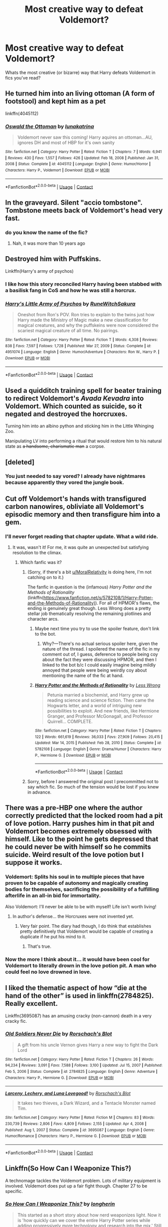 #+TITLE: Most creative way to defeat Voldemort?

* Most creative way to defeat Voldemort?
:PROPERTIES:
:Author: RetroGeek12
:Score: 43
:DateUnix: 1621845218.0
:DateShort: 2021-May-24
:FlairText: Discussion
:END:
Whats the most creative (or bizarre) way that Harry defeats Voldemort in fics you've read?


** He turned him into an living ottoman (A form of footstool) and kept him as a pet

linkffn(4045112)
:PROPERTIES:
:Author: daniboyi
:Score: 34
:DateUnix: 1621846046.0
:DateShort: 2021-May-24
:END:

*** [[https://www.fanfiction.net/s/4045112/1/][*/Oswald the Ottoman/*]] by [[https://www.fanfiction.net/u/199514/lunakatrina][/lunakatrina/]]

#+begin_quote
  Voldemort never saw this coming! Harry aquires an ottoman...AU, ignores DH and most of HBP for it's own sanity
#+end_quote

^{/Site/:} ^{fanfiction.net} ^{*|*} ^{/Category/:} ^{Harry} ^{Potter} ^{*|*} ^{/Rated/:} ^{Fiction} ^{T} ^{*|*} ^{/Chapters/:} ^{7} ^{*|*} ^{/Words/:} ^{6,941} ^{*|*} ^{/Reviews/:} ^{430} ^{*|*} ^{/Favs/:} ^{1,557} ^{*|*} ^{/Follows/:} ^{426} ^{*|*} ^{/Updated/:} ^{Feb} ^{18,} ^{2008} ^{*|*} ^{/Published/:} ^{Jan} ^{31,} ^{2008} ^{*|*} ^{/Status/:} ^{Complete} ^{*|*} ^{/id/:} ^{4045112} ^{*|*} ^{/Language/:} ^{English} ^{*|*} ^{/Genre/:} ^{Humor/Horror} ^{*|*} ^{/Characters/:} ^{Harry} ^{P.,} ^{Voldemort} ^{*|*} ^{/Download/:} ^{[[http://www.ff2ebook.com/old/ffn-bot/index.php?id=4045112&source=ff&filetype=epub][EPUB]]} ^{or} ^{[[http://www.ff2ebook.com/old/ffn-bot/index.php?id=4045112&source=ff&filetype=mobi][MOBI]]}

--------------

*FanfictionBot*^{2.0.0-beta} | [[https://github.com/FanfictionBot/reddit-ffn-bot/wiki/Usage][Usage]] | [[https://www.reddit.com/message/compose?to=tusing][Contact]]
:PROPERTIES:
:Author: FanfictionBot
:Score: 6
:DateUnix: 1621846068.0
:DateShort: 2021-May-24
:END:


** In the graveyard. Silent "accio tombstone". Tombstone meets back of Voldemort's head very fast.
:PROPERTIES:
:Author: Auctor62
:Score: 21
:DateUnix: 1621856672.0
:DateShort: 2021-May-24
:END:

*** do you know the name of the fic?
:PROPERTIES:
:Author: oh-wellau
:Score: 4
:DateUnix: 1621886274.0
:DateShort: 2021-May-25
:END:

**** Nah, it was more than 10 years ago
:PROPERTIES:
:Author: Auctor62
:Score: 2
:DateUnix: 1621927360.0
:DateShort: 2021-May-25
:END:


** Destroyed him with Puffskins.

Linkffn(Harry's army of psychos)
:PROPERTIES:
:Author: LiriStorm
:Score: 14
:DateUnix: 1621859116.0
:DateShort: 2021-May-24
:END:

*** I like how this story reconciled Harry having been stabbed with a basilisk fang in CoS and how he was still a horcrux.
:PROPERTIES:
:Author: ApteryxAustralis
:Score: 4
:DateUnix: 1621880052.0
:DateShort: 2021-May-24
:END:


*** [[https://www.fanfiction.net/s/4951074/1/][*/Harry's Little Army of Psychos/*]] by [[https://www.fanfiction.net/u/1122504/RuneWitchSakura][/RuneWitchSakura/]]

#+begin_quote
  Oneshot from Ron's POV. Ron tries to explain to the twins just how Harry made the Ministry of Magic make a new classification for magical creatures, and why the puffskeins were now considered the scariest magical creature of all time. No pairings.
#+end_quote

^{/Site/:} ^{fanfiction.net} ^{*|*} ^{/Category/:} ^{Harry} ^{Potter} ^{*|*} ^{/Rated/:} ^{Fiction} ^{T} ^{*|*} ^{/Words/:} ^{4,308} ^{*|*} ^{/Reviews/:} ^{838} ^{*|*} ^{/Favs/:} ^{7,597} ^{*|*} ^{/Follows/:} ^{1,728} ^{*|*} ^{/Published/:} ^{Mar} ^{27,} ^{2009} ^{*|*} ^{/Status/:} ^{Complete} ^{*|*} ^{/id/:} ^{4951074} ^{*|*} ^{/Language/:} ^{English} ^{*|*} ^{/Genre/:} ^{Humor/Adventure} ^{*|*} ^{/Characters/:} ^{Ron} ^{W.,} ^{Harry} ^{P.} ^{*|*} ^{/Download/:} ^{[[http://www.ff2ebook.com/old/ffn-bot/index.php?id=4951074&source=ff&filetype=epub][EPUB]]} ^{or} ^{[[http://www.ff2ebook.com/old/ffn-bot/index.php?id=4951074&source=ff&filetype=mobi][MOBI]]}

--------------

*FanfictionBot*^{2.0.0-beta} | [[https://github.com/FanfictionBot/reddit-ffn-bot/wiki/Usage][Usage]] | [[https://www.reddit.com/message/compose?to=tusing][Contact]]
:PROPERTIES:
:Author: FanfictionBot
:Score: 9
:DateUnix: 1621859144.0
:DateShort: 2021-May-24
:END:


** Used a quidditch training spell for beater training to redirect Voldemort's /Avada Kevadra/ into Voldemort. Which counted as suicide, so it negated and destroyed the horcruxes.

Turning him into an albino python and sticking him in the Little Whinging Zoo.

Manipulating LV into performing a ritual that would restore him to his natural state as +a handsome, charismatic man+ a corpse.
:PROPERTIES:
:Author: horrorshowjack
:Score: 14
:DateUnix: 1621878969.0
:DateShort: 2021-May-24
:END:


** [deleted]
:PROPERTIES:
:Score: 27
:DateUnix: 1621845664.0
:DateShort: 2021-May-24
:END:

*** You just needed to say vored? I already have nightmares because apparently they vored the jungle book.
:PROPERTIES:
:Author: Queen_Ares
:Score: 11
:DateUnix: 1621869082.0
:DateShort: 2021-May-24
:END:


** Cut off Voldemort's hands with transfigured carbon nanowires, obliviate all Voldemort's episodic memory and then transfigure him into a gem.
:PROPERTIES:
:Author: MoralRelativity
:Score: 40
:DateUnix: 1621854255.0
:DateShort: 2021-May-24
:END:

*** I'll never forget reading that chapter update. What a wild ride.
:PROPERTIES:
:Author: ReasonableCost4610
:Score: 15
:DateUnix: 1621855700.0
:DateShort: 2021-May-24
:END:

**** It was, wasn't it! For me, it was quite an unexpected but satisfying resolution to the climax.
:PROPERTIES:
:Author: MoralRelativity
:Score: 7
:DateUnix: 1621856259.0
:DateShort: 2021-May-24
:END:

***** Which fanfic was it?
:PROPERTIES:
:Author: Aardwarkthe2nd
:Score: 6
:DateUnix: 1621856428.0
:DateShort: 2021-May-24
:END:

****** (Sorry, if there's a bit [[/u/MoralRelativity][u/MoralRelativity]] is doing here, I'm not catching on to it.)

The fanfic in question is the (infamous) /Harry Potter and the Methods of Rationality/ (linkffn([[https://www.fanfiction.net/s/5782108/1/Harry-Potter-and-the-Methods-of-Rationality)]]). For all of HPMOR's flaws, the ending /is/ genuinely great though. Less Wrong does a pretty stellar job thematically resolving the remaining plotlines and character arcs.
:PROPERTIES:
:Author: LaMermeladaDeMoras
:Score: 6
:DateUnix: 1621857924.0
:DateShort: 2021-May-24
:END:

******* Maybe next time you try to use the spoiler feature, don't link to the bot.
:PROPERTIES:
:Author: greatandmodest
:Score: 6
:DateUnix: 1621858681.0
:DateShort: 2021-May-24
:END:

******** Why?---There's no actual serious spoiler here, given the nature of the thread. I spoilered the name of the fic in my comment out of, I guess, deference to people being coy about the fact they were discussing HPMOR, and then I linked to the bot b/c I could easily imagine being mildly annoyed that people were being weirdly coy about mentioning the name of the fic at hand.
:PROPERTIES:
:Author: LaMermeladaDeMoras
:Score: 6
:DateUnix: 1621888628.0
:DateShort: 2021-May-25
:END:


******* [[https://www.fanfiction.net/s/5782108/1/][*/Harry Potter and the Methods of Rationality/*]] by [[https://www.fanfiction.net/u/2269863/Less-Wrong][/Less Wrong/]]

#+begin_quote
  Petunia married a biochemist, and Harry grew up reading science and science fiction. Then came the Hogwarts letter, and a world of intriguing new possibilities to exploit. And new friends, like Hermione Granger, and Professor McGonagall, and Professor Quirrell... COMPLETE.
#+end_quote

^{/Site/:} ^{fanfiction.net} ^{*|*} ^{/Category/:} ^{Harry} ^{Potter} ^{*|*} ^{/Rated/:} ^{Fiction} ^{T} ^{*|*} ^{/Chapters/:} ^{122} ^{*|*} ^{/Words/:} ^{661,619} ^{*|*} ^{/Reviews/:} ^{36,033} ^{*|*} ^{/Favs/:} ^{27,909} ^{*|*} ^{/Follows/:} ^{20,415} ^{*|*} ^{/Updated/:} ^{Mar} ^{14,} ^{2015} ^{*|*} ^{/Published/:} ^{Feb} ^{28,} ^{2010} ^{*|*} ^{/Status/:} ^{Complete} ^{*|*} ^{/id/:} ^{5782108} ^{*|*} ^{/Language/:} ^{English} ^{*|*} ^{/Genre/:} ^{Drama/Humor} ^{*|*} ^{/Characters/:} ^{Harry} ^{P.,} ^{Hermione} ^{G.} ^{*|*} ^{/Download/:} ^{[[http://www.ff2ebook.com/old/ffn-bot/index.php?id=5782108&source=ff&filetype=epub][EPUB]]} ^{or} ^{[[http://www.ff2ebook.com/old/ffn-bot/index.php?id=5782108&source=ff&filetype=mobi][MOBI]]}

--------------

*FanfictionBot*^{2.0.0-beta} | [[https://github.com/FanfictionBot/reddit-ffn-bot/wiki/Usage][Usage]] | [[https://www.reddit.com/message/compose?to=tusing][Contact]]
:PROPERTIES:
:Author: FanfictionBot
:Score: 1
:DateUnix: 1621857942.0
:DateShort: 2021-May-24
:END:


****** Sorry, before I answered the original post I precommitted not to say which fic. So much of the tension would be lost if you knew in advance.
:PROPERTIES:
:Author: MoralRelativity
:Score: 1
:DateUnix: 1621856607.0
:DateShort: 2021-May-24
:END:


** There was a pre-HBP one where the author correctly predicted that the locked room had a pit of love potion. Harry pushes him in that pit and Voldemort becomes extremely obsessed with himself. Like to the point he gets depressed that he could never be with himself so he commits suicide. Weird result of the love potion but I suppose it works.
:PROPERTIES:
:Author: I_love_DPs
:Score: 6
:DateUnix: 1621867257.0
:DateShort: 2021-May-24
:END:

*** Voldemort: Splits his soul in to multiple pieces that have proven to be capable of autonomy and magically creating bodies for themselves, sacrificing the possibility of a fulfilling afterlife in an all-in bid for immortality.

Also Voldemort: I'll never be able to be with myself! Life isn't worth living!
:PROPERTIES:
:Author: stops_to_think
:Score: 7
:DateUnix: 1621876130.0
:DateShort: 2021-May-24
:END:

**** In author's defense... the Horcruxes were not invented yet.
:PROPERTIES:
:Author: I_love_DPs
:Score: 2
:DateUnix: 1621877112.0
:DateShort: 2021-May-24
:END:

***** Very fair point. The diary had though, I do think that establishes pretty definitively that Voldemort would be capable of creating a duplicate if he put his mind to it.
:PROPERTIES:
:Author: stops_to_think
:Score: 3
:DateUnix: 1621878136.0
:DateShort: 2021-May-24
:END:

****** That's true.
:PROPERTIES:
:Author: I_love_DPs
:Score: 3
:DateUnix: 1621878217.0
:DateShort: 2021-May-24
:END:


*** Now the more I think about it... it would have been cool for Voldemort to literally drown in the love potion pit. A man who could feel no love drowned in love.
:PROPERTIES:
:Author: I_love_DPs
:Score: 6
:DateUnix: 1621884899.0
:DateShort: 2021-May-25
:END:


** I liked the thematic aspect of how “die at the hand of the other” is used in linkffn(2784825). Really excellent.

Linkffn(3695087) has an amusing cracky (non-cannon) death in a very cracky fic.
:PROPERTIES:
:Author: nescienceescape
:Score: 4
:DateUnix: 1621866127.0
:DateShort: 2021-May-24
:END:

*** [[https://www.fanfiction.net/s/2784825/1/][*/Old Soldiers Never Die/*]] by [[https://www.fanfiction.net/u/686093/Rorschach-s-Blot][/Rorschach's Blot/]]

#+begin_quote
  A gift from his uncle Vernon gives Harry a new way to fight the Dark Lord
#+end_quote

^{/Site/:} ^{fanfiction.net} ^{*|*} ^{/Category/:} ^{Harry} ^{Potter} ^{*|*} ^{/Rated/:} ^{Fiction} ^{T} ^{*|*} ^{/Chapters/:} ^{26} ^{*|*} ^{/Words/:} ^{94,234} ^{*|*} ^{/Reviews/:} ^{3,091} ^{*|*} ^{/Favs/:} ^{7,588} ^{*|*} ^{/Follows/:} ^{3,100} ^{*|*} ^{/Updated/:} ^{Jul} ^{15,} ^{2007} ^{*|*} ^{/Published/:} ^{Feb} ^{5,} ^{2006} ^{*|*} ^{/Status/:} ^{Complete} ^{*|*} ^{/id/:} ^{2784825} ^{*|*} ^{/Language/:} ^{English} ^{*|*} ^{/Genre/:} ^{Adventure} ^{*|*} ^{/Characters/:} ^{Harry} ^{P.,} ^{Hermione} ^{G.} ^{*|*} ^{/Download/:} ^{[[http://www.ff2ebook.com/old/ffn-bot/index.php?id=2784825&source=ff&filetype=epub][EPUB]]} ^{or} ^{[[http://www.ff2ebook.com/old/ffn-bot/index.php?id=2784825&source=ff&filetype=mobi][MOBI]]}

--------------

[[https://www.fanfiction.net/s/3695087/1/][*/Larceny, Lechery, and Luna Lovegood!/*]] by [[https://www.fanfiction.net/u/686093/Rorschach-s-Blot][/Rorschach's Blot/]]

#+begin_quote
  It takes two thieves, a Dark Wizard, and a Tentacle Monster named Tim.
#+end_quote

^{/Site/:} ^{fanfiction.net} ^{*|*} ^{/Category/:} ^{Harry} ^{Potter} ^{*|*} ^{/Rated/:} ^{Fiction} ^{M} ^{*|*} ^{/Chapters/:} ^{83} ^{*|*} ^{/Words/:} ^{230,739} ^{*|*} ^{/Reviews/:} ^{2,806} ^{*|*} ^{/Favs/:} ^{4,809} ^{*|*} ^{/Follows/:} ^{2,155} ^{*|*} ^{/Updated/:} ^{Apr} ^{4,} ^{2008} ^{*|*} ^{/Published/:} ^{Aug} ^{1,} ^{2007} ^{*|*} ^{/Status/:} ^{Complete} ^{*|*} ^{/id/:} ^{3695087} ^{*|*} ^{/Language/:} ^{English} ^{*|*} ^{/Genre/:} ^{Humor/Romance} ^{*|*} ^{/Characters/:} ^{Harry} ^{P.,} ^{Hermione} ^{G.} ^{*|*} ^{/Download/:} ^{[[http://www.ff2ebook.com/old/ffn-bot/index.php?id=3695087&source=ff&filetype=epub][EPUB]]} ^{or} ^{[[http://www.ff2ebook.com/old/ffn-bot/index.php?id=3695087&source=ff&filetype=mobi][MOBI]]}

--------------

*FanfictionBot*^{2.0.0-beta} | [[https://github.com/FanfictionBot/reddit-ffn-bot/wiki/Usage][Usage]] | [[https://www.reddit.com/message/compose?to=tusing][Contact]]
:PROPERTIES:
:Author: FanfictionBot
:Score: 1
:DateUnix: 1621866151.0
:DateShort: 2021-May-24
:END:


** Linkffn(So How Can I Weaponize This?)

A technomage tackles the Voldemort problem. Lots of military equipment is involved. Voldemort does put up a fair fight though. Chapter 27 to be specific.
:PROPERTIES:
:Author: xshadowfax
:Score: 4
:DateUnix: 1621869920.0
:DateShort: 2021-May-24
:END:

*** [[https://www.fanfiction.net/s/11691332/1/][*/So How Can I Weaponize This?/*]] by [[https://www.fanfiction.net/u/5290344/longherin][/longherin/]]

#+begin_quote
  This started as a short story about how nerd weaponizes light. Now it is 'how quickly can we cover the entire Harry Potter series while adding progressively more technology and research into the mix.' Still a stupid story for the sake of stupid stories, though. Enjoy
#+end_quote

^{/Site/:} ^{fanfiction.net} ^{*|*} ^{/Category/:} ^{Harry} ^{Potter} ^{*|*} ^{/Rated/:} ^{Fiction} ^{M} ^{*|*} ^{/Chapters/:} ^{27} ^{*|*} ^{/Words/:} ^{138,284} ^{*|*} ^{/Reviews/:} ^{489} ^{*|*} ^{/Favs/:} ^{1,386} ^{*|*} ^{/Follows/:} ^{1,318} ^{*|*} ^{/Updated/:} ^{Dec} ^{24,} ^{2018} ^{*|*} ^{/Published/:} ^{Dec} ^{26,} ^{2015} ^{*|*} ^{/Status/:} ^{Complete} ^{*|*} ^{/id/:} ^{11691332} ^{*|*} ^{/Language/:} ^{English} ^{*|*} ^{/Genre/:} ^{Humor} ^{*|*} ^{/Characters/:} ^{OC} ^{*|*} ^{/Download/:} ^{[[http://www.ff2ebook.com/old/ffn-bot/index.php?id=11691332&source=ff&filetype=epub][EPUB]]} ^{or} ^{[[http://www.ff2ebook.com/old/ffn-bot/index.php?id=11691332&source=ff&filetype=mobi][MOBI]]}

--------------

*FanfictionBot*^{2.0.0-beta} | [[https://github.com/FanfictionBot/reddit-ffn-bot/wiki/Usage][Usage]] | [[https://www.reddit.com/message/compose?to=tusing][Contact]]
:PROPERTIES:
:Author: FanfictionBot
:Score: 2
:DateUnix: 1621869946.0
:DateShort: 2021-May-24
:END:


** In A Wand for Skitter linkffn(13220537), he got stuck in a time loop right in the middle of the Great Hall.

In Inspected By No 13 linkffn(10485934) he got red-taped to death.
:PROPERTIES:
:Author: pm-me-your-nenen
:Score: 8
:DateUnix: 1621847330.0
:DateShort: 2021-May-24
:END:

*** [[https://www.fanfiction.net/s/13220537/1/][*/A Wand for Skitter/*]] by [[https://www.fanfiction.net/u/1541014/ShayneT][/ShayneT/]]

#+begin_quote
  Waking in the body of a murdered child, Taylor Hebert, once a super villain and later a super hero must discover who has been killing muggleborns while being forced to go to Hogwarts, among groups who are the most likely suspects.
#+end_quote

^{/Site/:} ^{fanfiction.net} ^{*|*} ^{/Category/:} ^{Harry} ^{Potter} ^{+} ^{Worm} ^{Crossover} ^{*|*} ^{/Rated/:} ^{Fiction} ^{T} ^{*|*} ^{/Chapters/:} ^{121} ^{*|*} ^{/Words/:} ^{359,078} ^{*|*} ^{/Reviews/:} ^{4,622} ^{*|*} ^{/Favs/:} ^{2,962} ^{*|*} ^{/Follows/:} ^{2,711} ^{*|*} ^{/Updated/:} ^{Feb} ^{21,} ^{2020} ^{*|*} ^{/Published/:} ^{Feb} ^{28,} ^{2019} ^{*|*} ^{/Status/:} ^{Complete} ^{*|*} ^{/id/:} ^{13220537} ^{*|*} ^{/Language/:} ^{English} ^{*|*} ^{/Genre/:} ^{Fantasy/Suspense} ^{*|*} ^{/Download/:} ^{[[http://www.ff2ebook.com/old/ffn-bot/index.php?id=13220537&source=ff&filetype=epub][EPUB]]} ^{or} ^{[[http://www.ff2ebook.com/old/ffn-bot/index.php?id=13220537&source=ff&filetype=mobi][MOBI]]}

--------------

[[https://www.fanfiction.net/s/10485934/1/][*/Inspected By No 13/*]] by [[https://www.fanfiction.net/u/1298529/Clell65619][/Clell65619/]]

#+begin_quote
  When he learns that flying anywhere near a Dragon is a recipe for suicide, Harry tries a last minute change of tactics, one designed to use the power of the Bureaucracy forcing him to compete against itself. Little does he know that his solution is its own kind of trap.
#+end_quote

^{/Site/:} ^{fanfiction.net} ^{*|*} ^{/Category/:} ^{Harry} ^{Potter} ^{*|*} ^{/Rated/:} ^{Fiction} ^{T} ^{*|*} ^{/Chapters/:} ^{3} ^{*|*} ^{/Words/:} ^{18,472} ^{*|*} ^{/Reviews/:} ^{1,548} ^{*|*} ^{/Favs/:} ^{9,558} ^{*|*} ^{/Follows/:} ^{3,743} ^{*|*} ^{/Updated/:} ^{Aug} ^{20,} ^{2014} ^{*|*} ^{/Published/:} ^{Jun} ^{26,} ^{2014} ^{*|*} ^{/Status/:} ^{Complete} ^{*|*} ^{/id/:} ^{10485934} ^{*|*} ^{/Language/:} ^{English} ^{*|*} ^{/Genre/:} ^{Humor/Parody} ^{*|*} ^{/Download/:} ^{[[http://www.ff2ebook.com/old/ffn-bot/index.php?id=10485934&source=ff&filetype=epub][EPUB]]} ^{or} ^{[[http://www.ff2ebook.com/old/ffn-bot/index.php?id=10485934&source=ff&filetype=mobi][MOBI]]}

--------------

*FanfictionBot*^{2.0.0-beta} | [[https://github.com/FanfictionBot/reddit-ffn-bot/wiki/Usage][Usage]] | [[https://www.reddit.com/message/compose?to=tusing][Contact]]
:PROPERTIES:
:Author: FanfictionBot
:Score: 5
:DateUnix: 1621847354.0
:DateShort: 2021-May-24
:END:


*** Yeah, that was one of my favorites too. The battle up to then was super epic too.
:PROPERTIES:
:Author: berkeleyjake
:Score: 2
:DateUnix: 1621872187.0
:DateShort: 2021-May-24
:END:


** Seeing someone comment about LL&LL reminded me of the fic it helped inspire, linkffn(Faery Heroes by Silently Watches). Harry and company beat Voldemort via a closed time loop with a time-turner. Then instead of killing him they hand him over to the Fae Queen, who calls up the Wild Hunt to play with her new toy.

Does unleashing his violent psycho of a girlfriend on Voldemort count? Because "Adorable Violence" by CloudZen is a fic I tend to recommend at every opportunity.
:PROPERTIES:
:Author: WhosThisGeek
:Score: 3
:DateUnix: 1621871322.0
:DateShort: 2021-May-24
:END:

*** [[https://www.fanfiction.net/s/8233288/1/][*/Faery Heroes/*]] by [[https://www.fanfiction.net/u/4036441/Silently-Watches][/Silently Watches/]]

#+begin_quote
  Response to Paladeus's challenge "Champions of Lilith". Harry, Hermione, and Luna get a chance to travel back in time and prevent the hell that England became under Voldemort's rule, and maybe line their pockets while they're at it. Lunar Harmony; plenty of innuendo, dark humor, some bashing included; manipulative!Dumbles; jerk!Snape; bad!Molly, Ron, Ginny
#+end_quote

^{/Site/:} ^{fanfiction.net} ^{*|*} ^{/Category/:} ^{Harry} ^{Potter} ^{*|*} ^{/Rated/:} ^{Fiction} ^{M} ^{*|*} ^{/Chapters/:} ^{50} ^{*|*} ^{/Words/:} ^{245,545} ^{*|*} ^{/Reviews/:} ^{6,553} ^{*|*} ^{/Favs/:} ^{13,489} ^{*|*} ^{/Follows/:} ^{8,926} ^{*|*} ^{/Updated/:} ^{Jul} ^{24,} ^{2014} ^{*|*} ^{/Published/:} ^{Jun} ^{19,} ^{2012} ^{*|*} ^{/Status/:} ^{Complete} ^{*|*} ^{/id/:} ^{8233288} ^{*|*} ^{/Language/:} ^{English} ^{*|*} ^{/Genre/:} ^{Adventure/Humor} ^{*|*} ^{/Characters/:} ^{<Harry} ^{P.,} ^{Hermione} ^{G.,} ^{Luna} ^{L.>} ^{*|*} ^{/Download/:} ^{[[http://www.ff2ebook.com/old/ffn-bot/index.php?id=8233288&source=ff&filetype=epub][EPUB]]} ^{or} ^{[[http://www.ff2ebook.com/old/ffn-bot/index.php?id=8233288&source=ff&filetype=mobi][MOBI]]}

--------------

*FanfictionBot*^{2.0.0-beta} | [[https://github.com/FanfictionBot/reddit-ffn-bot/wiki/Usage][Usage]] | [[https://www.reddit.com/message/compose?to=tusing][Contact]]
:PROPERTIES:
:Author: FanfictionBot
:Score: 2
:DateUnix: 1621871351.0
:DateShort: 2021-May-24
:END:


** It's not in a fic, but I have had a few ideas I don't quite know how to work into a story. One is to encase an immortal Voldemort into an iron sarcophagus/box (to weaken or negate his magical abilities) that is then taken by ship and dumped overboard above the Challenger Deep.

Another idea is to have Harry weaponize portkeys and have one send Voldemort to the wreckage of the Titanic.
:PROPERTIES:
:Author: twistedmic
:Score: 7
:DateUnix: 1621847885.0
:DateShort: 2021-May-24
:END:

*** In linkffn(honestly harry) they weaponize accio by summoning various body parts as well as weaponizing the fidelius charm to neutralize Voldemort and co and make them think if they don't turn themselves in they'll die
:PROPERTIES:
:Author: randomredditor12345
:Score: 5
:DateUnix: 1621868364.0
:DateShort: 2021-May-24
:END:

**** [[https://www.fanfiction.net/s/9901496/1/][*/Honestly, Harry!/*]] by [[https://www.fanfiction.net/u/4792889/AvalonianDream][/AvalonianDream/]]

#+begin_quote
  Harry and Hermione exploit various aspects of magic as defined in fanfiction to achieve tremendous succes in stupidly easy ways.
#+end_quote

^{/Site/:} ^{fanfiction.net} ^{*|*} ^{/Category/:} ^{Harry} ^{Potter} ^{*|*} ^{/Rated/:} ^{Fiction} ^{K+} ^{*|*} ^{/Chapters/:} ^{3} ^{*|*} ^{/Words/:} ^{5,804} ^{*|*} ^{/Reviews/:} ^{205} ^{*|*} ^{/Favs/:} ^{1,747} ^{*|*} ^{/Follows/:} ^{1,392} ^{*|*} ^{/Updated/:} ^{Jan} ^{12,} ^{2014} ^{*|*} ^{/Published/:} ^{Dec} ^{5,} ^{2013} ^{*|*} ^{/id/:} ^{9901496} ^{*|*} ^{/Language/:} ^{English} ^{*|*} ^{/Genre/:} ^{Humor/Parody} ^{*|*} ^{/Characters/:} ^{Harry} ^{P.,} ^{Hermione} ^{G.} ^{*|*} ^{/Download/:} ^{[[http://www.ff2ebook.com/old/ffn-bot/index.php?id=9901496&source=ff&filetype=epub][EPUB]]} ^{or} ^{[[http://www.ff2ebook.com/old/ffn-bot/index.php?id=9901496&source=ff&filetype=mobi][MOBI]]}

--------------

*FanfictionBot*^{2.0.0-beta} | [[https://github.com/FanfictionBot/reddit-ffn-bot/wiki/Usage][Usage]] | [[https://www.reddit.com/message/compose?to=tusing][Contact]]
:PROPERTIES:
:Author: FanfictionBot
:Score: 3
:DateUnix: 1621868387.0
:DateShort: 2021-May-24
:END:


*** Your first idea kinda reminds me about bloodbound book 2
:PROPERTIES:
:Author: lucifer007737
:Score: 3
:DateUnix: 1621855044.0
:DateShort: 2021-May-24
:END:


*** There was a story a long time ago that did something like that although it was an evil Dumbledore who had invented a spell that allowed the caster to temporarily switch bodies with a target, but if the body of the target died while being inhabited by the caster they would both die. And because Dumbledore was such an unstoppable force, Harry's solution was to cast that spell on him, apparate himself on the moon at the exact time that by the spell would be broken Dumbledore would be about to die.
:PROPERTIES:
:Author: I_love_DPs
:Score: 1
:DateUnix: 1621877509.0
:DateShort: 2021-May-24
:END:


** By following (or rather not) Public Service Film Number 42, Paragraph Six in “Seeing Death Eaters” by losthpfanficwriter linkffn(9403899).
:PROPERTIES:
:Author: ceplma
:Score: 2
:DateUnix: 1621860941.0
:DateShort: 2021-May-24
:END:

*** [[https://www.fanfiction.net/s/9403899/1/][*/Seeing Death Eaters/*]] by [[https://www.fanfiction.net/u/2934732/losthpfanficwriter][/losthpfanficwriter/]]

#+begin_quote
  Harry is transported to a graveyard following the Third Task of the Tournament, and finds a creative solution to survive the fight with Voldemort and his minions.
#+end_quote

^{/Site/:} ^{fanfiction.net} ^{*|*} ^{/Category/:} ^{Harry} ^{Potter} ^{+} ^{Monty} ^{Python} ^{Crossover} ^{*|*} ^{/Rated/:} ^{Fiction} ^{T} ^{*|*} ^{/Words/:} ^{968} ^{*|*} ^{/Reviews/:} ^{84} ^{*|*} ^{/Favs/:} ^{692} ^{*|*} ^{/Follows/:} ^{194} ^{*|*} ^{/Published/:} ^{Jun} ^{18,} ^{2013} ^{*|*} ^{/Status/:} ^{Complete} ^{*|*} ^{/id/:} ^{9403899} ^{*|*} ^{/Language/:} ^{English} ^{*|*} ^{/Genre/:} ^{Humor/Parody} ^{*|*} ^{/Characters/:} ^{Harry} ^{P.,} ^{Voldemort} ^{*|*} ^{/Download/:} ^{[[http://www.ff2ebook.com/old/ffn-bot/index.php?id=9403899&source=ff&filetype=epub][EPUB]]} ^{or} ^{[[http://www.ff2ebook.com/old/ffn-bot/index.php?id=9403899&source=ff&filetype=mobi][MOBI]]}

--------------

*FanfictionBot*^{2.0.0-beta} | [[https://github.com/FanfictionBot/reddit-ffn-bot/wiki/Usage][Usage]] | [[https://www.reddit.com/message/compose?to=tusing][Contact]]
:PROPERTIES:
:Author: FanfictionBot
:Score: 1
:DateUnix: 1621860961.0
:DateShort: 2021-May-24
:END:


** Honestly, I know that fic is cursed and we generally pretend it doesn't exist, but in Methods of Rationality he sliced him apart with steel thread then obliterated his mind with a miscast Obliviate and spent a decade building an apparition-friendly spacesuit for Moody so he could stab the Voyager probe; that's a lot.
:PROPERTIES:
:Author: tirrene
:Score: 2
:DateUnix: 1621870117.0
:DateShort: 2021-May-24
:END:

*** Why is it considered "cursed?" I've never read it, nor have I heard of it, and looking it up now, I feel like I've missed something. I've read literally hundreds of fics. How tf did I miss this??!
:PROPERTIES:
:Author: Noble_House_Of_Black
:Score: 2
:DateUnix: 1621890445.0
:DateShort: 2021-May-25
:END:

**** It's a pretty good fic, but the author is obviously very... Well, stuck up his own ass. Harry acts like an author insert instead of a little kid, is always better and smarter than everyone else, and literally manages to break what are described as two fundamental rules of magic simply by deciding they don't apply to him. It's awesome, but it's mondo dumb.

Also the author apparently runs a cult now?
:PROPERTIES:
:Author: tirrene
:Score: 2
:DateUnix: 1621892140.0
:DateShort: 2021-May-25
:END:


*** Wait, this actually happened in the fic? It's like the most followed HP fanfic on fanfiction.net how
:PROPERTIES:
:Author: Onyxeye03
:Score: 1
:DateUnix: 1621881447.0
:DateShort: 2021-May-24
:END:

**** Yeah. The fic was weirdly pretentious and honestly kinda dumb but it has my utmost recommendation, it's great. Let none tell you otherwise.
:PROPERTIES:
:Author: tirrene
:Score: 1
:DateUnix: 1621890096.0
:DateShort: 2021-May-25
:END:

***** So it's bad but you like it anyway
:PROPERTIES:
:Author: Onyxeye03
:Score: 3
:DateUnix: 1621891228.0
:DateShort: 2021-May-25
:END:


** Tell vulkan that he needs a hug
:PROPERTIES:
:Author: LetterheadRough4643
:Score: 2
:DateUnix: 1621871185.0
:DateShort: 2021-May-24
:END:


** Driving into him with an eighteen-wheeler, then setting the whole thing on fire.
:PROPERTIES:
:Author: Nyetbyte
:Score: 2
:DateUnix: 1621875683.0
:DateShort: 2021-May-24
:END:


** In my aunt is an ai (harry potter/portal) gladoa turn's him into a potato
:PROPERTIES:
:Author: LetterheadRough4643
:Score: 2
:DateUnix: 1621879347.0
:DateShort: 2021-May-24
:END:


** Can't remember the name sorry, but there's one where in the graveyard scene harry hotswaps his blood with sewer water; the bone of the father was a transfigured poo(yep) and the rat('s?) hands seals the deal.

such was the rise of the TuRd Lord
:PROPERTIES:
:Author: BloodMst
:Score: 2
:DateUnix: 1621898388.0
:DateShort: 2021-May-25
:END:


** Not Voldemort, it's post-war, but I loved Chopping Wood by Dorothea Greengrass. [[https://www.fanfiction.net/s/13576920/1/Chopping-Wood]]
:PROPERTIES:
:Author: OldMarvelRPGFan
:Score: 4
:DateUnix: 1621859751.0
:DateShort: 2021-May-24
:END:


** shot him with a gun
:PROPERTIES:
:Author: KFC_Junior
:Score: 1
:DateUnix: 1621847949.0
:DateShort: 2021-May-24
:END:


** Transfiguring Voldemort into an angry ottoman. [[https://m.fanfiction.net/s/4045112/1/Oswald-the-Ottoman]]

Also Make a Wish: "Dear room of requirement, may I please have Voldemort's head on a platter?" [[https://m.fanfiction.net/s/2318355/1/Make-A-Wish]]
:PROPERTIES:
:Author: bleeb90
:Score: 1
:DateUnix: 1621871133.0
:DateShort: 2021-May-24
:END:


** [[https://jilliancares.tumblr.com/post/182334825027/i-had-a-dream-where-harry-and-ron-killed-voldemort]]

Not a fic but honestly if someone chose to write this I'd read it
:PROPERTIES:
:Author: idxsemtexboom
:Score: 1
:DateUnix: 1621900347.0
:DateShort: 2021-May-25
:END:


** [deleted]
:PROPERTIES:
:Score: 1
:DateUnix: 1621872078.0
:DateShort: 2021-May-24
:END:

*** [[https://www.fanfiction.net/s/13220537/1/][*/A Wand for Skitter/*]] by [[https://www.fanfiction.net/u/1541014/ShayneT][/ShayneT/]]

#+begin_quote
  Waking in the body of a murdered child, Taylor Hebert, once a super villain and later a super hero must discover who has been killing muggleborns while being forced to go to Hogwarts, among groups who are the most likely suspects.
#+end_quote

^{/Site/:} ^{fanfiction.net} ^{*|*} ^{/Category/:} ^{Harry} ^{Potter} ^{+} ^{Worm} ^{Crossover} ^{*|*} ^{/Rated/:} ^{Fiction} ^{T} ^{*|*} ^{/Chapters/:} ^{121} ^{*|*} ^{/Words/:} ^{359,078} ^{*|*} ^{/Reviews/:} ^{4,622} ^{*|*} ^{/Favs/:} ^{2,962} ^{*|*} ^{/Follows/:} ^{2,711} ^{*|*} ^{/Updated/:} ^{Feb} ^{21,} ^{2020} ^{*|*} ^{/Published/:} ^{Feb} ^{28,} ^{2019} ^{*|*} ^{/Status/:} ^{Complete} ^{*|*} ^{/id/:} ^{13220537} ^{*|*} ^{/Language/:} ^{English} ^{*|*} ^{/Genre/:} ^{Fantasy/Suspense} ^{*|*} ^{/Download/:} ^{[[http://www.ff2ebook.com/old/ffn-bot/index.php?id=13220537&source=ff&filetype=epub][EPUB]]} ^{or} ^{[[http://www.ff2ebook.com/old/ffn-bot/index.php?id=13220537&source=ff&filetype=mobi][MOBI]]}

--------------

*FanfictionBot*^{2.0.0-beta} | [[https://github.com/FanfictionBot/reddit-ffn-bot/wiki/Usage][Usage]] | [[https://www.reddit.com/message/compose?to=tusing][Contact]]
:PROPERTIES:
:Author: FanfictionBot
:Score: 1
:DateUnix: 1621872100.0
:DateShort: 2021-May-24
:END:


** Poured Draught of Living Death down his throat and locking him in a time vault
:PROPERTIES:
:Author: berkeleyjake
:Score: 1
:DateUnix: 1621872134.0
:DateShort: 2021-May-24
:END:


** I was thinking a few weeks ago why anyone never tries to give him full amnesia. No memory. He literally won't know anything about magic, horcruxes, Harry Potter or world domination anymore.

Never read about it though so that absolutely doesn't answer the question.
:PROPERTIES:
:Author: heartlessloft
:Score: 1
:DateUnix: 1621876063.0
:DateShort: 2021-May-24
:END:

*** "Harry Potter, Self-Insert" tries a memory wipe, through it doesn't work: linkao3([[https://archiveofourown.org/works/22559575/chapters/57819646]])
:PROPERTIES:
:Author: davidwelch158
:Score: 2
:DateUnix: 1621883265.0
:DateShort: 2021-May-24
:END:

**** [[https://archiveofourown.org/works/22559575][*/Harry Potter, Self-Insert/*]] by [[https://www.archiveofourown.org/users/15Redstones/pseuds/15Redstones][/15Redstones/]]

#+begin_quote
  I am a fanfic writer, and now I'm suddenly Harry Potter.How did I get here? No idea.Is there a way back? Probably not.Do I have a chance against that genocidal maniac trying to kill me? Maybe.
#+end_quote

^{/Site/:} ^{Archive} ^{of} ^{Our} ^{Own} ^{*|*} ^{/Fandom/:} ^{Harry} ^{Potter} ^{-} ^{J.} ^{K.} ^{Rowling} ^{*|*} ^{/Published/:} ^{2020-02-04} ^{*|*} ^{/Updated/:} ^{2021-02-27} ^{*|*} ^{/Words/:} ^{43484} ^{*|*} ^{/Chapters/:} ^{23/?} ^{*|*} ^{/Comments/:} ^{50} ^{*|*} ^{/Kudos/:} ^{269} ^{*|*} ^{/Bookmarks/:} ^{93} ^{*|*} ^{/Hits/:} ^{7860} ^{*|*} ^{/ID/:} ^{22559575} ^{*|*} ^{/Download/:} ^{[[https://archiveofourown.org/downloads/22559575/Harry%20Potter%20Self-Insert.epub?updated_at=1614466924][EPUB]]} ^{or} ^{[[https://archiveofourown.org/downloads/22559575/Harry%20Potter%20Self-Insert.mobi?updated_at=1614466924][MOBI]]}

--------------

*FanfictionBot*^{2.0.0-beta} | [[https://github.com/FanfictionBot/reddit-ffn-bot/wiki/Usage][Usage]] | [[https://www.reddit.com/message/compose?to=tusing][Contact]]
:PROPERTIES:
:Author: FanfictionBot
:Score: 0
:DateUnix: 1621883284.0
:DateShort: 2021-May-24
:END:


*** The fic where Gilderoy Lockhart adopts Harry does something similar.
:PROPERTIES:
:Author: Cat-a-phone
:Score: 1
:DateUnix: 1621878249.0
:DateShort: 2021-May-24
:END:


** Care Bears. “Care Bear Stare!” Send all the love and it works. Lol. I found it creative and hilarious. 😂
:PROPERTIES:
:Author: museoasis30
:Score: 1
:DateUnix: 1621883723.0
:DateShort: 2021-May-24
:END:


** Was shot by so many tranquilizers that were stolen from a zoo he kinda just turned to goo in a gross sense
:PROPERTIES:
:Author: COTwild
:Score: 1
:DateUnix: 1621894529.0
:DateShort: 2021-May-25
:END:


** Was shot by so many tranquilizers that were stolen from a zoo he kinda just turned to goo while he was asleep
:PROPERTIES:
:Author: COTwild
:Score: 1
:DateUnix: 1621894555.0
:DateShort: 2021-May-25
:END:


** Well...not killing him per se, but more like eliminating his current sense of being.

Just Obliviating him completely to where he doesn't even remember his own personal history, let alone his name.

And teaching him to be better.

Therefore you 'Kill' Voldemort, but Tom Riddle Jr. has a chance to live.
:PROPERTIES:
:Author: A-Randomfatdude
:Score: 1
:DateUnix: 1621896107.0
:DateShort: 2021-May-25
:END:


** There's one where he got run over by a bus.
:PROPERTIES:
:Author: LSMediator
:Score: 1
:DateUnix: 1621909199.0
:DateShort: 2021-May-25
:END:


** Dumping his birth name into the Goblet of Fire.
:PROPERTIES:
:Author: bokte7
:Score: 1
:DateUnix: 1621913244.0
:DateShort: 2021-May-25
:END:


** linkffn(13740162)
:PROPERTIES:
:Author: nayumyst
:Score: 1
:DateUnix: 1621917136.0
:DateShort: 2021-May-25
:END:

*** [[https://www.fanfiction.net/s/13740162/1/][*/The Man Who Vanished/*]] by [[https://www.fanfiction.net/u/12622331/anorc][/anorc/]]

#+begin_quote
  Very short one-shot about Harry versus Voldemort at the final battle. Answering the question you never asked which is: How do you kill someone with a disarming charm anyway? It helps to imagine Daniel Radcliffe's comic depiction of Aragog's mandibles to get in the right frame of mind for this.
#+end_quote

^{/Site/:} ^{fanfiction.net} ^{*|*} ^{/Category/:} ^{Harry} ^{Potter} ^{*|*} ^{/Rated/:} ^{Fiction} ^{K} ^{*|*} ^{/Words/:} ^{812} ^{*|*} ^{/Reviews/:} ^{5} ^{*|*} ^{/Favs/:} ^{9} ^{*|*} ^{/Follows/:} ^{6} ^{*|*} ^{/Published/:} ^{Nov} ^{6,} ^{2020} ^{*|*} ^{/Status/:} ^{Complete} ^{*|*} ^{/id/:} ^{13740162} ^{*|*} ^{/Language/:} ^{English} ^{*|*} ^{/Genre/:} ^{Parody/Humor} ^{*|*} ^{/Characters/:} ^{Harry} ^{P.,} ^{Ginny} ^{W.} ^{*|*} ^{/Download/:} ^{[[http://www.ff2ebook.com/old/ffn-bot/index.php?id=13740162&source=ff&filetype=epub][EPUB]]} ^{or} ^{[[http://www.ff2ebook.com/old/ffn-bot/index.php?id=13740162&source=ff&filetype=mobi][MOBI]]}

--------------

*FanfictionBot*^{2.0.0-beta} | [[https://github.com/FanfictionBot/reddit-ffn-bot/wiki/Usage][Usage]] | [[https://www.reddit.com/message/compose?to=tusing][Contact]]
:PROPERTIES:
:Author: FanfictionBot
:Score: 1
:DateUnix: 1621917153.0
:DateShort: 2021-May-25
:END:


** I once read a fic in which Harry was able to get Voldemort to drink something infused with draught of the living death. The body was then hidden in the same cave as the locket used to be
:PROPERTIES:
:Author: die_dampfnudel
:Score: 1
:DateUnix: 1621930903.0
:DateShort: 2021-May-25
:END:


** Linkffn(If Looks Could Kill)

Harry breeds a small army of basilisks and unleashes them on Voldemort and his Death Eaters. Harry later obliviates and kills him.
:PROPERTIES:
:Author: rohan62442
:Score: 1
:DateUnix: 1621938204.0
:DateShort: 2021-May-25
:END:

*** [[https://www.fanfiction.net/s/11572455/1/][*/If Looks Could Kill/*]] by [[https://www.fanfiction.net/u/5729966/questionablequotation][/questionablequotation/]]

#+begin_quote
  ONE-SHOT: After Arthur Weasley nearly dies at the Ministry, Harry wonders why Voldemort's snake isn't something more exotic...really, no self-respecting Parseltongue should limit himself to something as mundane as a regular snake. In which Harry makes use of what he learned in Care of Magical Creatures, Kreacher is forced to cooperate, and the Chamber hides a new Secret..
#+end_quote

^{/Site/:} ^{fanfiction.net} ^{*|*} ^{/Category/:} ^{Harry} ^{Potter} ^{*|*} ^{/Rated/:} ^{Fiction} ^{T} ^{*|*} ^{/Words/:} ^{17,243} ^{*|*} ^{/Reviews/:} ^{431} ^{*|*} ^{/Favs/:} ^{5,440} ^{*|*} ^{/Follows/:} ^{1,616} ^{*|*} ^{/Published/:} ^{Oct} ^{22,} ^{2015} ^{*|*} ^{/Status/:} ^{Complete} ^{*|*} ^{/id/:} ^{11572455} ^{*|*} ^{/Language/:} ^{English} ^{*|*} ^{/Download/:} ^{[[http://www.ff2ebook.com/old/ffn-bot/index.php?id=11572455&source=ff&filetype=epub][EPUB]]} ^{or} ^{[[http://www.ff2ebook.com/old/ffn-bot/index.php?id=11572455&source=ff&filetype=mobi][MOBI]]}

--------------

*FanfictionBot*^{2.0.0-beta} | [[https://github.com/FanfictionBot/reddit-ffn-bot/wiki/Usage][Usage]] | [[https://www.reddit.com/message/compose?to=tusing][Contact]]
:PROPERTIES:
:Author: FanfictionBot
:Score: 3
:DateUnix: 1621938231.0
:DateShort: 2021-May-25
:END:


** Talk him out if it. Tell him what he is doing is wrong.
:PROPERTIES:
:Author: Ducky181
:Score: 1
:DateUnix: 1621968147.0
:DateShort: 2021-May-25
:END:


** Harry wordlessly and wandlessly transfigured the earth around the cauldron in which Voldemort was resurrected in the Triwizard tournament into mercury. Then he acciod the cauldron to tip it over, it mixed with the Mercury and boom, blew everyone up.
:PROPERTIES:
:Author: stolethemorning
:Score: 1
:DateUnix: 1621969174.0
:DateShort: 2021-May-25
:END:

